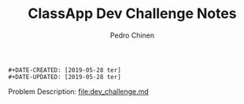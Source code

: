 #+TITLE:        ClassApp Dev Challenge Notes
#+AUTHOR:       Pedro Chinen
#+EMAIL:        ph.u.chinen@gmail.com

#+BEGIN_SRC text
  #+DATE-CREATED: [2019-05-28 ter]
  #+DATE-UPDATED: [2019-05-28 ter]
#+END_SRC

Problem Description: [[file:dev_challenge.md]]




